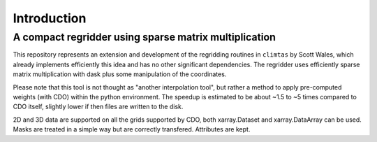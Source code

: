Introduction
============

A compact regridder using sparse matrix multiplication
------------------------------------------------------

This repository represents an extension and development of the regridding routines in ``climtas`` by Scott Wales, which already implements efficiently this idea and has no other significant dependencies. 
The regridder uses efficiently sparse matrix multiplication with dask plus some manipulation of the coordinates.

Please note that this tool is not thought as "another interpolation tool", but rather a method to apply pre-computed weights (with CDO) within the python environment. 
The speedup is estimated to be about ~1.5 to ~5 times compared to CDO itself, slightly lower if then files are written to the disk. 

2D and 3D data are supported on all the grids supported by CDO, both xarray.Dataset and xarray.DataArray can be used. 
Masks are treated in a simple way but are correctly transfered. 
Attributes are kept.
